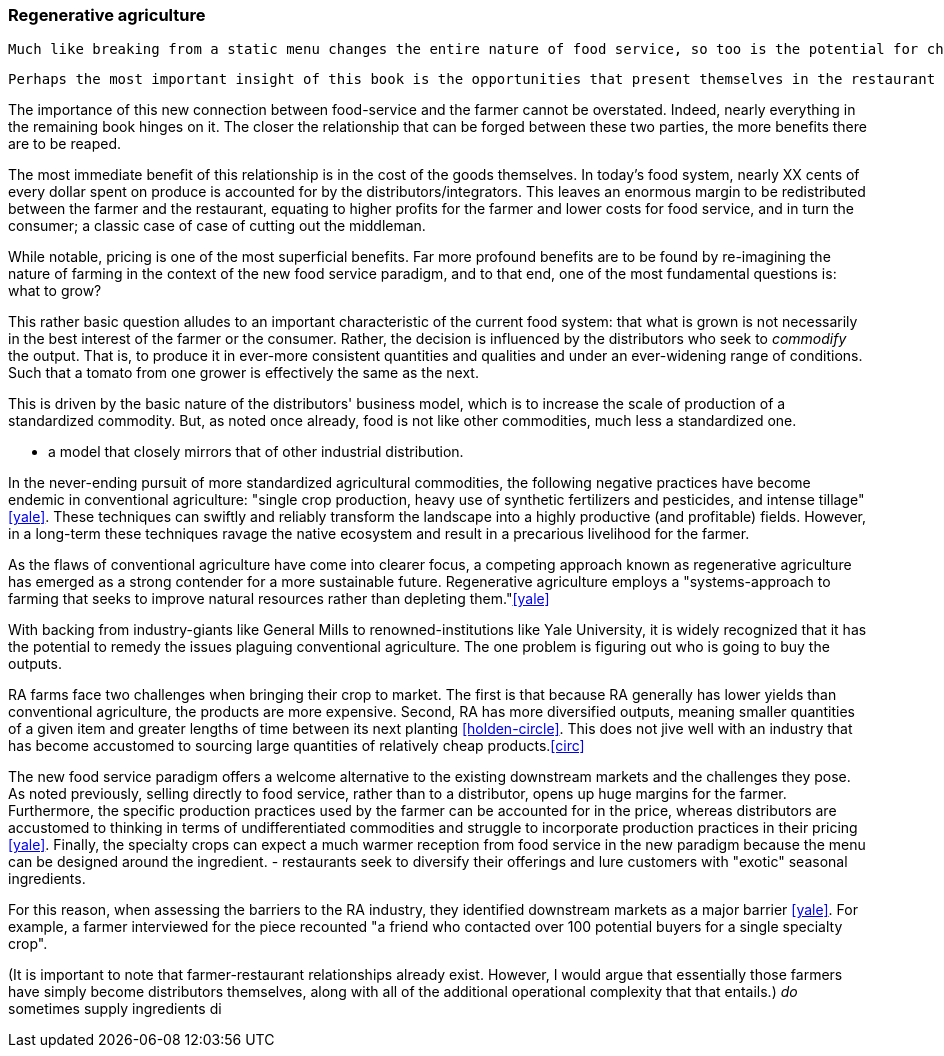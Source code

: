 === Regenerative agriculture

 Much like breaking from a static menu changes the entire nature of food service, so too is the potential for change in the agricultural industry. 

 Perhaps the most important insight of this book is the opportunities that present themselves in the restaurant supply-chain. In this way, consumers can affect the environment. 

The importance of this new connection between food-service and the farmer cannot be overstated.  Indeed, nearly everything in the remaining book hinges on it.  The closer the relationship that can be forged between these two parties, the more benefits there are to be reaped.

The most immediate benefit of this relationship is in the cost of the goods themselves. In today's food system, nearly XX cents of every dollar spent on produce is accounted for by the distributors/integrators. This leaves an enormous margin to be redistributed between the farmer and the restaurant, equating to higher profits for the farmer and lower costs for food service, and in turn the consumer; a classic case of case of cutting out the middleman.

While notable, pricing is one of the most superficial benefits.  Far more profound benefits are to be found by re-imagining the nature of farming in the context of the new food service paradigm, and to that end, one of the most fundamental questions is: what to grow?

This rather basic question alludes to an important characteristic of the current food system: that what is grown is not necessarily in the best interest of the farmer or the consumer.  Rather, the decision is influenced by the distributors who seek to _commodify_ the output.  That is, to produce it in ever-more consistent quantities and qualities and under an ever-widening range of conditions.  Such that a tomato from one grower is effectively the same as the next.

This is driven by the basic nature of the distributors' business model, which is to increase the scale of production of a standardized commodity. But, as noted once already, food is not like other commodities, much less a standardized one.

- a model that closely mirrors that of other industrial distribution.

In the never-ending pursuit of more standardized agricultural commodities, the following negative practices have become endemic in conventional agriculture: "single crop production, heavy use of synthetic fertilizers and pesticides, and intense tillage" <<yale>>.  These techniques can swiftly and reliably transform the landscape into a highly productive (and profitable) fields.  However, in a long-term these techniques ravage the native ecosystem and result in a precarious livelihood for the farmer.

As the flaws of conventional agriculture have come into clearer focus, a competing approach known as regenerative agriculture has emerged as a strong contender for a more sustainable future. Regenerative agriculture employs a "systems-approach to farming that seeks to improve natural resources rather than depleting them."<<yale>>

With backing from industry-giants like General Mills to renowned-institutions like Yale University, it is widely recognized that it has the potential to remedy the issues plaguing conventional agriculture. The one problem is figuring out who is going to buy the outputs.

RA farms face two challenges when bringing their crop to market. The first is that because RA generally has lower yields than conventional agriculture, the products are more expensive. Second, RA has more diversified outputs, meaning smaller quantities of a given item and greater lengths of time between its next planting <<holden-circle>>.  This does not jive well with an industry that has become accustomed to sourcing large quantities of relatively cheap products.<<circ>>

The new food service paradigm offers a welcome alternative to the existing downstream markets and the challenges they pose.  As noted previously, selling directly to food service, rather than to a distributor, opens up huge margins for the farmer. Furthermore, the specific production practices used by the farmer can be accounted for in the price, whereas distributors are accustomed to thinking in terms of undifferentiated commodities and struggle to incorporate production practices in their pricing <<yale>>.  Finally, the specialty crops can expect a much warmer reception from food service in the new paradigm because the menu can be designed around the ingredient. 
- restaurants seek to diversify their offerings and lure customers with "exotic" seasonal ingredients.

For this reason, when assessing the barriers to the RA industry, they identified downstream markets as a major barrier <<yale>>. For example, a farmer interviewed for the piece recounted "a friend who contacted over 100 potential buyers for a single specialty crop". 

(It is important to note that farmer-restaurant relationships already exist. However, I would argue that essentially those farmers have simply become distributors themselves, along with all of the additional operational complexity that that entails.) __do__ sometimes supply ingredients di


